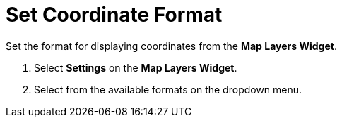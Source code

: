 :title: Set Coordinate Format
:type: subUsing
:status: published
:parent: Map Tools
:summary: Set coordinate format
:order: 04

= Set Coordinate Format

Set the format for displaying coordinates from the *Map Layers Widget*.

. Select *Settings* on the *Map Layers Widget*.
. Select from the available formats on the dropdown menu.

